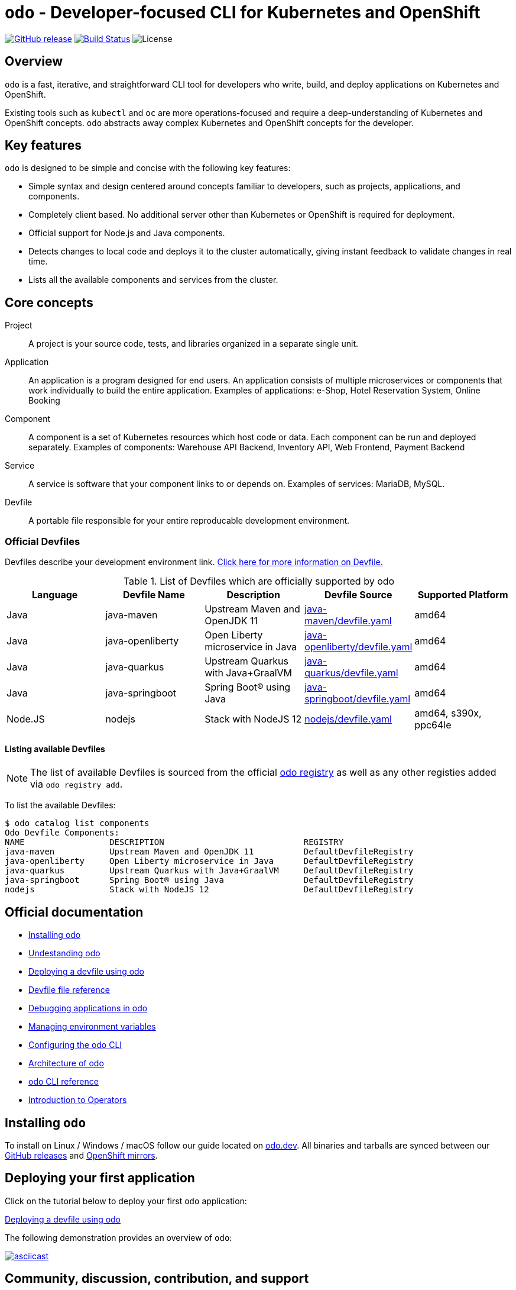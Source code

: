 [id="readme"]
= `odo` - Developer-focused CLI for Kubernetes and OpenShift
:toc: macro
:toc-title:
:toclevels: 1

https://github.com/openshift/odo/releases/latest[image:https://img.shields.io/github/v/release/openshift/odo?style=for-the-badge[GitHub release]]
https://travis-ci.com/openshift/odo[image:https://img.shields.io/travis/com/openshift/odo?style=for-the-badge[Build Status]]
image:https://img.shields.io/github/license/openshift/odo?style=for-the-badge[License]


[[overview]]
== Overview

`odo`  is a fast, iterative, and straightforward CLI tool for developers who write, build, and deploy applications on Kubernetes and OpenShift.

Existing tools such as `kubectl` and `oc` are more operations-focused and require a deep-understanding of Kubernetes and OpenShift concepts. `odo` abstracts away complex Kubernetes and OpenShift concepts for the developer.

[[key-features]]
== Key features

`odo` is designed to be simple and concise with the following key features:

* Simple syntax and design centered around concepts familiar to developers, such as projects, applications, and components.
* Completely client based. No additional server other than Kubernetes or OpenShift is required for deployment.
* Official support for Node.js and Java components.
* Detects changes to local code and deploys it to the cluster automatically, giving instant feedback to validate changes in real time.
* Lists all the available components and services from the cluster.

[[core-concepts]]
== Core concepts

Project::
A project is your source code, tests, and libraries organized in a separate single unit.
Application::
An application is a program designed for end users. An application consists of multiple microservices or components that work individually to build the entire application.
Examples of applications: e-Shop, Hotel Reservation System, Online Booking
Component::
A component is a set of Kubernetes resources which host code or data. Each component can be run and deployed separately.
Examples of components: Warehouse API Backend, Inventory API, Web Frontend, Payment Backend
Service::
A service is software that your component links to or depends on.
Examples of services: MariaDB, MySQL.
Devfile::
A portable file responsible for your entire reproducable development environment.

[id="odo-supported-devfiles"]
=== Official Devfiles

Devfiles describe your development environment link. link:https://odo.dev/docs/deploying-a-devfile-using-odo/[Click here for more information on Devfile.]

.List of Devfiles which are officially supported by odo
[options="header"]
|===
|Language | Devfile Name | Description | Devfile Source | Supported Platform

| Java
| java-maven
| Upstream Maven and OpenJDK 11
| link:https://github.com/odo-devfiles/registry/blob/master/devfiles/java-maven/devfile.yaml[java-maven/devfile.yaml]
| amd64

| Java
| java-openliberty
| Open Liberty microservice in Java      
| link:https://github.com/odo-devfiles/registry/blob/master/devfiles/java-openliberty/devfile.yaml[java-openliberty/devfile.yaml]
| amd64

| Java
| java-quarkus
| Upstream Quarkus with Java+GraalVM
| link:https://github.com/odo-devfiles/registry/blob/master/devfiles/java-quarkus/devfile.yaml[java-quarkus/devfile.yaml]
| amd64

| Java
| java-springboot
| Spring Boot® using Java 
| link:https://github.com/odo-devfiles/registry/blob/master/devfiles/java-springboot/devfile.yaml[java-springboot/devfile.yaml]
| amd64

| Node.JS
| nodejs
| Stack with NodeJS 12
| link:https://github.com/odo-devfiles/registry/blob/master/devfiles/nodejs/devfile.yaml[nodejs/devfile.yaml]
| amd64, s390x, ppc64le

|===
[id="odo-listing-available-images"]
==== Listing available Devfiles

[NOTE]
====
The list of available Devfiles is sourced from the official link:https://github.com/odo-devfiles/registry[odo registry] as well as any other registies added via `odo registry add`.
====

To list the available Devfiles:

----------------------------------------------------
$ odo catalog list components
Odo Devfile Components:
NAME                 DESCRIPTION                            REGISTRY
java-maven           Upstream Maven and OpenJDK 11          DefaultDevfileRegistry
java-openliberty     Open Liberty microservice in Java      DefaultDevfileRegistry
java-quarkus         Upstream Quarkus with Java+GraalVM     DefaultDevfileRegistry
java-springboot      Spring Boot® using Java                DefaultDevfileRegistry
nodejs               Stack with NodeJS 12                   DefaultDevfileRegistry
----------------------------------------------------

[[official-documentation]]
== Official documentation


* link:https://odo.dev/docs/installing-odo/[Installing odo]
* link:https://odo.dev/docs/understanding-odo/[Undestanding odo]
* link:https://odo.dev/docs/deploying-a-devfile-using-odo/[Deploying a devfile using odo]
* link:https://odo.dev/file-reference/[Devfile file reference]
* link:https://odo.dev/docs/debugging-applications-in-odo/[Debugging applications in odo]
* link:https://odo.dev/docs/managing-environment-variables-in-odo/[Managing environment variables]
* link:https://odo.dev/docs/configuring-the-odo-cli/[Configuring the odo CLI]
* link:https://odo.dev/docs/odo-architecture/[Architecture of odo]
* link:https://odo.dev/docs/odo-cli-reference/[odo CLI reference]
* link:https://odo.dev/docs/operator-hub/[Introduction to Operators]

[[installing-odo]]
== Installing `odo`

To install on Linux / Windows / macOS follow our guide located on link:https://odo.dev/docs/installing-odo[odo.dev]. All binaries and tarballs are synced between our link:https://github.com/openshift/odo/releases[GitHub releases] and link:https://mirror.openshift.com/pub/openshift-v4/clients/odo/[OpenShift mirrors].

[[deploying-your-first-application]]
== Deploying your first application

Click on the tutorial below to deploy your first `odo` application:

link:https://odo.dev/docs/deploying-a-devfile-using-odo/[Deploying a devfile using odo]

The following demonstration provides an overview of `odo`:

https://asciinema.org/a/225717[image:https://asciinema.org/a/225717.svg[asciicast]]

[[contributing]]
== Community, discussion, contribution, and support


=== Communication channels

*Discussions:*

* For general help and inquiries, join our link:https://groups.google.com/forum/#!forum/odo-users[odo-users Google group].
* For any developmental discussion, use our link:https://groups.google.com/forum/#!forum/odo-dev[odo-dev Google group].

*Chat:* Join us on link:https://join.slack.com/t/openshiftdo/shared_invite/enQtODUwMjIzMzE2MjYyLWM3YjlkNTViOGNjZGQ5YjFlMzc2N2RhZjVmMDQ5NWY5ZDQ3NzMzZjYxMTE1MjY5OTVmZjgxZWMyMGRmOTc4Y2I[Slack].

*Issues:* If you have an issue with `odo`, please link:https://github.com/openshift/odo/issues[file it].

*Documentation Issues*: If you have any documentation issues related to the link:https://docs.openshift.com[docs.openshift.com] site, file an issue in link:https://bugzilla.redhat.com/[Bugzilla]. Choose the OpenShift Container Platform product type and the Documentation component type.

=== Contributing
Want to become a contributor and submit your code?
Please have a look at our link:https://github.com/openshift/odo/blob/master/docs/dev/development.adoc[Development Guide].

We work in 3-week sprint cycles. On a week when the sprint starts we have two planning calls:

* "Sprint Planning Preparation and Issue Triage" - on Monday
* "Sprint Planning" - on Wednesday

On top of our sprint planning calls, we have our regular "odo contributors call" (biweekly on Tuesdays). This is where we discuss technical challenges and anything related to odo development.

All our calls are open to public. You are welcome to join any of our calls.

You can find the exact dates of all scheduled odo calls together with sprint dates in the link:https://calendar.google.com/calendar/embed?src=gi0s0v5ukfqkjpnn26p6va3jfc%40group.calendar.google.com[odo calendar] (link:https://calendar.google.com/calendar/ical/gi0s0v5ukfqkjpnn26p6va3jfc%40group.calendar.google.com/public/basic.ics[iCal format]).

To participate in the calls, please join link:https://groups.google.com/forum/#!forum/odo-dev[odo-dev Google group]. When you join the group, you will automatically get invites to all odo related calls and get permissions to all necessary documents.


[[projects-using-odo]]
== Projects using odo

These are some of the IDE plugins which use odo:

* link:https://marketplace.visualstudio.com/items?itemName=redhat.vscode-openshift-connector[VS Code Openshift Connector]
* link:http://plugins.jetbrains.com/plugin/12030-openshift-connector-by-red-hat[Openshift Connector for Intellij]
* link:https://www.eclipse.org/codewind[Codewind for Eclipse Che]

[[experimental-mode]]
== Experimental mode

Want to try out the odo experimental mode? Please read the link:https://github.com/openshift/odo/blob/master/docs/dev/experimental-mode.adoc[document] for more information.
